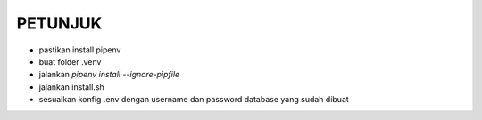 PETUNJUK
--------
- pastikan install pipenv
- buat folder .venv
- jalankan `pipenv install --ignore-pipfile`
- jalankan install.sh
- sesuaikan konfig .env dengan username dan password database yang sudah dibuat